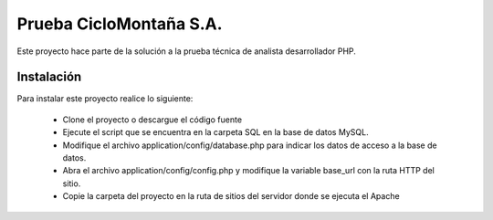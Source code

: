 ###################
Prueba CicloMontaña S.A.
###################

Este proyecto hace parte de la solución a la prueba técnica de analista desarrollador PHP.

*******************
Instalación
*******************

Para instalar este proyecto realice lo siguiente:

 - Clone el proyecto o descargue el código fuente
 - Ejecute el script que se encuentra en la carpeta SQL en la base de datos MySQL.
 - Modifique el archivo application/config/database.php para indicar los datos de acceso a la base de datos.
 - Abra el archivo application/config/config.php y modifique la variable base_url con la ruta HTTP del sitio.
 - Copie la carpeta del proyecto en la ruta de sitios del servidor donde se ejecuta el Apache
